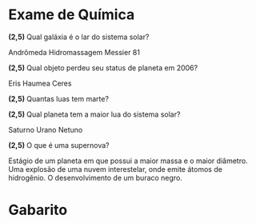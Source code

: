 

* Exame de Química  
  :PROPERTIES:  
  :UNNUMBERED: t  
  :END:

  
#+begin_questions

#+begin_exercise

*(2,5)* Qual galáxia é o lar do sistema solar?

#+begin_choice
\choice Andrômeda
\choice Hidromassagem
\choice \answer{via Láctea}
\choice Messier 81
#+end_choice

#+end_exercise



#+begin_exercise 
*(2,5)* Qual objeto perdeu seu status de planeta em 2006?

#+begin_choice
\choice Eris
\choice \answer{Plutão}
\choice Haumea
\choice Ceres
#+end_choice
#+end_exercise

#+begin_exercise

*(2,5)* Quantas luas tem marte?

#+begin_choice
\choice 1
\choice \answer{2} 
\choice 3
\choice 4
#+end_choice

#+end_exercise

#+begin_exercise
*(2,5)* Qual planeta tem a maior lua do sistema solar?

#+begin_choice
\choice Saturno
\choice Urano
\choice Netuno
\choice \answer{Júpiter}
#+end_choice

#+end_exercise

#+begin_exercise
*(2,5)* O que é uma supernova?
#+begin_choice
\choice Estágio de um planeta em que possui a maior massa e o maior diâmetro.
\choice Uma explosão de uma nuvem interestelar, onde emite átomos de hidrogênio.
\choice \answer{Uma poderosa explosão de uma estrela.}
\choice O desenvolvimento de um buraco negro.
#+end_choice

#+end_exercise
#+end_questions

* Gabarito
  :PROPERTIES:  
  :UNNUMBERED: t  
  :END:


\getanswers
